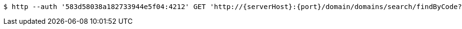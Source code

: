 [source,bash,subs="attributes"]
----
$ http --auth '583d58038a182733944e5f04:4212' GET 'http://{serverHost}:{port}/domain/domains/search/findByCode?code=1234' 'Accept:application/hal+json' 'Content-Type:application/json;charset=UTF-8'
----